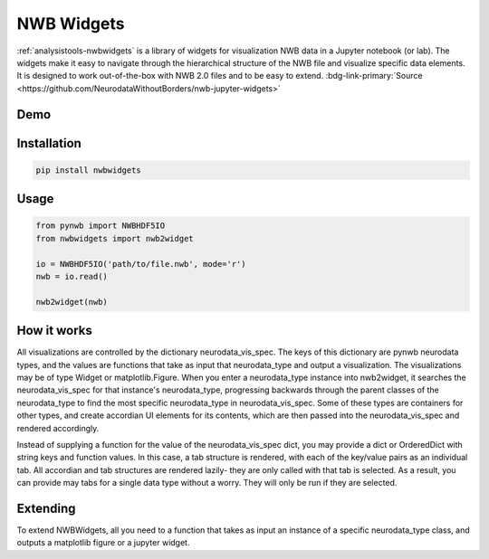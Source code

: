 .. _analysistools-nwbwidgets:

NWB Widgets
-----------

.. short_description_start

:ref:`analysistools-nwbwidgets` is a library of widgets for visualization NWB data in a Jupyter notebook (or lab).
The widgets make it easy to navigate through the hierarchical structure of the NWB file and visualize specific data elements. It is designed to work out-of-the-box with NWB 2.0 files and to be easy to extend. :bdg-link-primary:`Source <https://github.com/NeurodataWithoutBorders/nwb-jupyter-widgets>`


.. short_description_end

Demo
^^^^

.. only:: html

    .. image:: https://www.nwb.org/wp-content/uploads/2019/09/jupyter_widgets_demo.gif
        :class: align-center
        :width: 600

.. only:: latex

    .. image:: nwbwidgets_icon.png
        :class: align-center
        :width: 600

Installation
^^^^^^^^^^^^

.. code-block::

    pip install nwbwidgets

Usage
^^^^^

.. code-block:: python

    from pynwb import NWBHDF5IO
    from nwbwidgets import nwb2widget

    io = NWBHDF5IO('path/to/file.nwb', mode='r')
    nwb = io.read()

    nwb2widget(nwb)


How it works
^^^^^^^^^^^^

All visualizations are controlled by the dictionary neurodata_vis_spec. The keys of this dictionary are pynwb neurodata types, and the values are functions that take as input that neurodata_type and output a visualization. The visualizations may be of type Widget or matplotlib.Figure. When you enter a neurodata_type instance into nwb2widget, it searches the neurodata_vis_spec for that instance's neurodata_type, progressing backwards through the parent classes of the neurodata_type to find the most specific neurodata_type in neurodata_vis_spec. Some of these types are containers for other types, and create accordian UI elements for its contents, which are then passed into the neurodata_vis_spec and rendered accordingly.

Instead of supplying a function for the value of the neurodata_vis_spec dict, you may provide a dict or OrderedDict with string keys and function values. In this case, a tab structure is rendered, with each of the key/value pairs as an individual tab. All accordian and tab structures are rendered lazily- they are only called with that tab is selected. As a result, you can provide may tabs for a single data type without a worry. They will only be run if they are selected.

Extending
^^^^^^^^^

To extend NWBWidgets, all you need to a function that takes as input an instance of a specific neurodata_type class, and outputs a matplotlib figure or a jupyter widget.